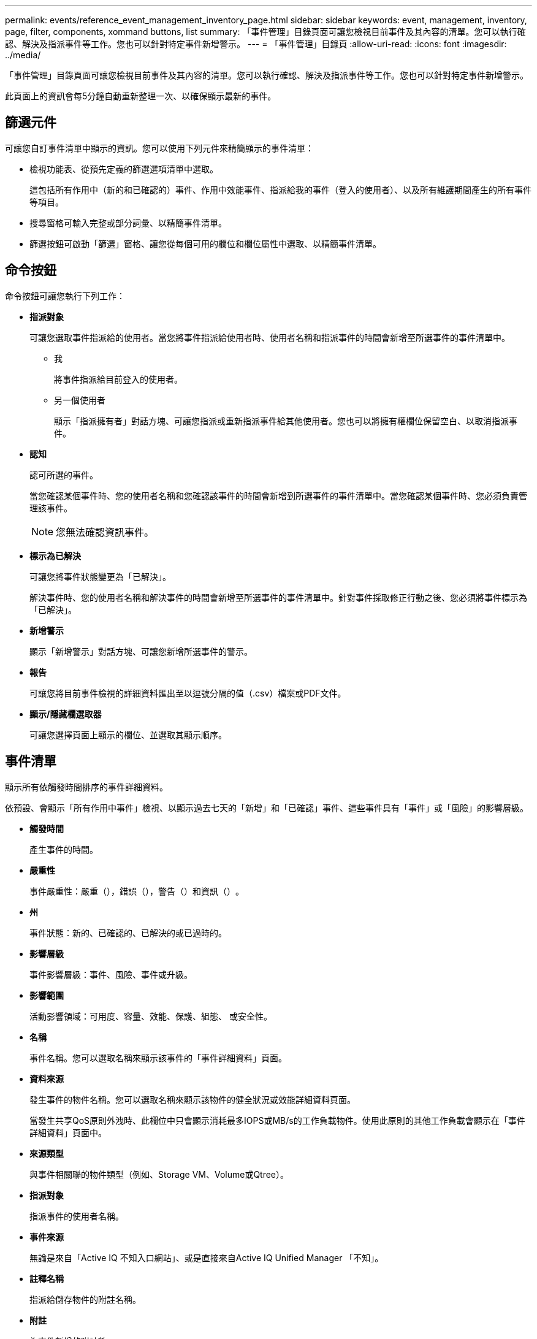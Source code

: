 ---
permalink: events/reference_event_management_inventory_page.html 
sidebar: sidebar 
keywords: event, management, inventory, page, filter, components, xommand buttons, list 
summary: 「事件管理」目錄頁面可讓您檢視目前事件及其內容的清單。您可以執行確認、解決及指派事件等工作。您也可以針對特定事件新增警示。 
---
= 「事件管理」目錄頁
:allow-uri-read: 
:icons: font
:imagesdir: ../media/


[role="lead"]
「事件管理」目錄頁面可讓您檢視目前事件及其內容的清單。您可以執行確認、解決及指派事件等工作。您也可以針對特定事件新增警示。

此頁面上的資訊會每5分鐘自動重新整理一次、以確保顯示最新的事件。



== 篩選元件

可讓您自訂事件清單中顯示的資訊。您可以使用下列元件來精簡顯示的事件清單：

* 檢視功能表、從預先定義的篩選選項清單中選取。
+
這包括所有作用中（新的和已確認的）事件、作用中效能事件、指派給我的事件（登入的使用者）、以及所有維護期間產生的所有事件等項目。

* 搜尋窗格可輸入完整或部分詞彙、以精簡事件清單。
* 篩選按鈕可啟動「篩選」窗格、讓您從每個可用的欄位和欄位屬性中選取、以精簡事件清單。




== 命令按鈕

命令按鈕可讓您執行下列工作：

* *指派對象*
+
可讓您選取事件指派給的使用者。當您將事件指派給使用者時、使用者名稱和指派事件的時間會新增至所選事件的事件清單中。

+
** 我
+
將事件指派給目前登入的使用者。

** 另一個使用者
+
顯示「指派擁有者」對話方塊、可讓您指派或重新指派事件給其他使用者。您也可以將擁有權欄位保留空白、以取消指派事件。



* *認知*
+
認可所選的事件。

+
當您確認某個事件時、您的使用者名稱和您確認該事件的時間會新增到所選事件的事件清單中。當您確認某個事件時、您必須負責管理該事件。

+
[NOTE]
====
您無法確認資訊事件。

====
* *標示為已解決*
+
可讓您將事件狀態變更為「已解決」。

+
解決事件時、您的使用者名稱和解決事件的時間會新增至所選事件的事件清單中。針對事件採取修正行動之後、您必須將事件標示為「已解決」。

* *新增警示*
+
顯示「新增警示」對話方塊、可讓您新增所選事件的警示。

* *報告*
+
可讓您將目前事件檢視的詳細資料匯出至以逗號分隔的值（.csv）檔案或PDF文件。

* *顯示/隱藏欄選取器*
+
可讓您選擇頁面上顯示的欄位、並選取其顯示順序。





== 事件清單

顯示所有依觸發時間排序的事件詳細資料。

依預設、會顯示「所有作用中事件」檢視、以顯示過去七天的「新增」和「已確認」事件、這些事件具有「事件」或「風險」的影響層級。

* *觸發時間*
+
產生事件的時間。

* *嚴重性*
+
事件嚴重性：嚴重（image:../media/sev_critical_um60.png[""]），錯誤（），image:../media/sev_error_um60.png[""]警告（）和資訊（image:../media/sev_information_um60.gif[""]）image:../media/sev_warning_um60.png[""]。

* *州*
+
事件狀態：新的、已確認的、已解決的或已過時的。

* *影響層級*
+
事件影響層級：事件、風險、事件或升級。

* *影響範圍*
+
活動影響領域：可用度、容量、效能、保護、組態、 或安全性。

* *名稱*
+
事件名稱。您可以選取名稱來顯示該事件的「事件詳細資料」頁面。

* *資料來源*
+
發生事件的物件名稱。您可以選取名稱來顯示該物件的健全狀況或效能詳細資料頁面。

+
當發生共享QoS原則外洩時、此欄位中只會顯示消耗最多IOPS或MB/s的工作負載物件。使用此原則的其他工作負載會顯示在「事件詳細資料」頁面中。

* *來源類型*
+
與事件相關聯的物件類型（例如、Storage VM、Volume或Qtree）。

* *指派對象*
+
指派事件的使用者名稱。

* *事件來源*
+
無論是來自「Active IQ 不知入口網站」、或是直接來自Active IQ Unified Manager 「不知」。

* *註釋名稱*
+
指派給儲存物件的附註名稱。

* *附註*
+
為事件新增的附註數。

* *尚待處理的天數*
+
事件初始產生後的天數。

* *指派時間*
+
自事件指派給使用者以來所經過的時間。如果經過的時間超過一週、則會顯示事件指派給使用者的時間戳記。

* *認可者*
+
確認事件的使用者名稱。如果事件未被確認、則此欄位為空白。

* *確認時間*
+
自事件被確認以來所經過的時間。如果經過的時間超過一週、則會顯示確認事件的時間戳記。

* *解決者*
+
解決事件的使用者名稱。如果事件未解決、欄位為空白。

* *解決時間*
+
自事件解決以來所經過的時間。如果經過的時間超過一週、則會顯示事件解決的時間戳記。

* *過時時間*
+
事件狀態變成過時的時間。


